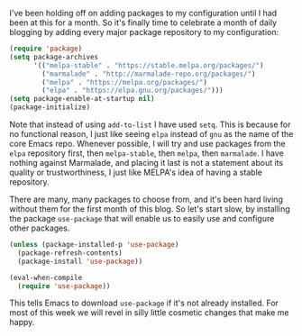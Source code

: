I've been holding off on adding packages to my configuration until I had been at this for a month. So it's finally time to celebrate a month of daily blogging by adding every major package repository to my configuration:

#+BEGIN_SRC emacs-lisp
  (require 'package)
  (setq package-archives
        '(("melpa-stable" . "https://stable.melpa.org/packages/")
          ("marmalade" . "http://marmalade-repo.org/packages/")
          ("melpa" . "https://melpa.org/packages/")
          ("elpa" . "https://elpa.gnu.org/packages/")))
  (setq package-enable-at-startup nil)
  (package-initialize)
#+END_SRC

Note that instead of using =add-to-list= I have used =setq=. This is because for no functional reason, I just like seeing =elpa= instead of =gnu= as the name of the core Emacs repo. Whenever possible, I will try and use packages from the =elpa= repository first, then =melpa-stable=, then =melpa=, then =marmalade=. I have nothing against Marmalade, and placing it last is not a statement about its quality or trustworthiness, I just like MELPA's idea of having a stable repository.

There are many, many packages to choose from, and it's been hard living without them for the first month of this blog. So let's start slow, by installing the package =use-package= that will enable us to easily use and configure other packages.

#+BEGIN_SRC emacs-lisp
  (unless (package-installed-p 'use-package)
    (package-refresh-contents)
    (package-install 'use-package))

  (eval-when-compile
    (require 'use-package))
#+END_SRC

This tells Emacs to download =use-package= if it's not already installed. For most of this week we will revel in silly little cosmetic changes that make me happy.
